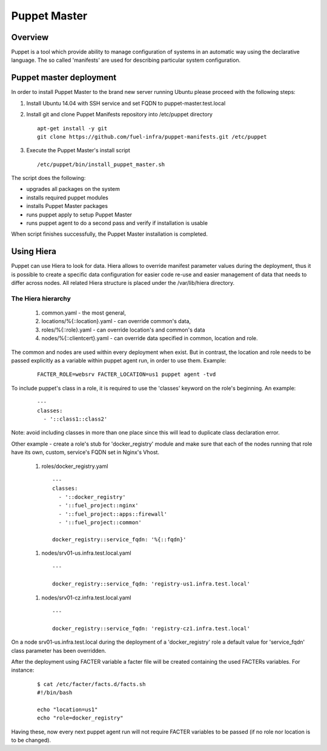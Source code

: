 Puppet Master
=============

--------
Overview
--------

Puppet is a tool which provide ability to manage configuration of systems in an
automatic way using the declarative language. The so called 'manifests' are
used for describing particular system configuration.

------------------------
Puppet master deployment
------------------------

In order to install Puppet Master to the brand new server running Ubuntu please
proceed with the following steps:

#. Install Ubuntu 14.04 with SSH service and set FQDN to puppet-master.test.local

#. Install git and clone Puppet Manifests repository into /etc/puppet directory

   ::

     apt-get install -y git
     git clone https://github.com/fuel-infra/puppet-manifests.git /etc/puppet

#. Execute the Puppet Master's install script

   ::

     /etc/puppet/bin/install_puppet_master.sh

The script does the following:

* upgrades all packages on the system
* installs required puppet modules
* installs Puppet Master packages
* runs puppet apply to setup Puppet Master
* runs puppet agent to do a second pass and verify if installation is usable

When script finishes successfully, the Puppet Master installation is completed.

-----------
Using Hiera
-----------

Puppet can use Hiera to look for data. Hiera allows to override manifest
parameter values during the deployment, thus it is possible to create
a specific data configuration for easier code re-use and easier management of
data that needs to differ across nodes.
All related Hiera structure is placed under the /var/lib/hiera directory.


The Hiera hierarchy
-------------------

    #. common.yaml - the most general,
    #. locations/%{::location}.yaml - can override common's data,
    #. roles/%{::role}.yaml - can override location's and common's data
    #. nodes/%{::clientcert}.yaml - can override data specified in common,
       location and role.

The common and nodes are used within every deployment when exist. But in
contrast, the location and role needs to be passed explicitly as a variable
within puppet agent run, in order to use them. Example:

   ::

     FACTER_ROLE=websrv FACTER_LOCATION=us1 puppet agent -tvd

To include puppet's class in a role, it is required to use the 'classes'
keyword on the role's beginning. An example:

   ::

     ---
     classes:
       - '::class1::class2'

Note: avoid including classes in more than one place since this will lead to
duplicate class declaration error.

Other example - create a role's stub for 'docker_registry' module and make
sure that each of the nodes running that role have its own, custom, service's
FQDN set in Nginx's Vhost.

  #. roles/docker_registry.yaml

   ::

     ---
     classes:
       - '::docker_registry'
       - '::fuel_project::nginx'
       - '::fuel_project::apps::firewall'
       - '::fuel_project::common'

     docker_registry::service_fqdn: '%{::fqdn}'

  #. nodes/srv01-us.infra.test.local.yaml

   ::

     ---

     docker_registry::service_fqdn: 'registry-us1.infra.test.local'

  #. nodes/srv01-cz.infra.test.local.yaml

   ::

     ---

     docker_registry::service_fqdn: 'registry-cz1.infra.test.local'

On a node srv01-us.infra.test.local during the deployment of a 'docker_registry' role
a default value for 'service_fqdn' class parameter has been overridden.

After the deployment using FACTER variable a facter file will be created
containing the used FACTERs variables. For instance:

   ::

     $ cat /etc/facter/facts.d/facts.sh
     #!/bin/bash

     echo "location=us1"
     echo "role=docker_registry"

Having these, now every next puppet agent run will not require FACTER variables
to be passed (if no role nor location is to be changed).
